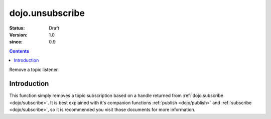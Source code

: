 .. _dojo/unsubscribe:

================
dojo.unsubscribe
================

:Status: Draft
:Version: 1.0
:since: 0.9

.. contents::
   :depth: 2

Remove a topic listener.

Introduction
============

This function simply removes a topic subscription based on a handle returned from :ref:`dojo.subscribe <dojo/subscribe>`. It is best explained with it's companion functions :ref:`publish <dojo/publish>` and :ref:`subscribe <dojo/subscribe>`, so it is recommended you visit those documents for more information.
